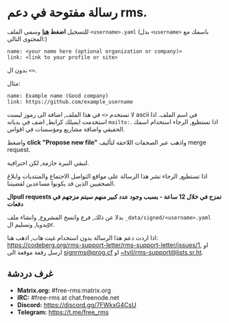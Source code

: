 * رسالة مفتوحة في دعم rms.
  :PROPERTIES:
  :CUSTOM_ID: رسالة-مفتوحة-في-دعم-rms.
  :END:

للتسجيل *اضغط
[[https://github.com/rms-support-letter/rms-support-letter.github.io/new/master/_data/signed][هنا]]*
وسمي الملف =<username>.yaml= (بدل =<username>= باسمك مع المحتوى التالي:)

#+BEGIN_EXAMPLE
  name: <your name here (optional organization or company)>
  link: <link to your profile or site>
#+END_EXAMPLE

بدون ال =<>=.

مثال:

#+BEGIN_EXAMPLE
  name: Example name (Good company)
  link: https://github.com/example_username
#+END_EXAMPLE

لا تستخدم =<>= في هذا الملف, اضافة الى رموز ليست ascii في اسم الملف. اذا
استخدمت ايميلك كرابط, اضف في بدياته =mailto:=. اذا تستطيع, الرجاء
استخدام اسمك الحقيقي واضافة مشاريع ومؤسسات في اقواس.

واضغط *click "Propose new file"* واذهب عبر الصحفات اللاحقة لتأليف merge
request.

لنبقي النبرة حازمة, لكن احترافية.

اذا تستطيع, الرجاء نشر هذا الرسالة على مواقع التواصل الاجتماع والمنتديات
وابلاغ الصحفيين الذين قد يكونوا مساعدين لقضيتنا.

*الpull requests تمزج في خلال 12 ساعة - بسبب وجود عدد كبير منهم سيتم
مزجهم في دفعات*

بدلا عن ذلك, فرع وانسخ المشروع, وانشاء ملف
=_data/signed/<username>.yaml= يدويا, وتسليم الpr.

اذا اردت دعم هذا الرسالة بدون استخدام غيت هاب, اذهب هنا:
https://codeberg.org/rms-support-letter/rms-support-letter/issues/1, او
ارسل رقعة موقعة الى [[mailto:signrms@prog.cf][signrms@prog.cf]] او
[[mailto:~tyil/rms-support@lists.sr.ht][~tyil/rms-support@lists.sr.ht]].

** غرف دردشة
   :PROPERTIES:
   :CUSTOM_ID: غرف-دردشة
   :END:

- *Matrix.org:* #free-rms:matrix.org
- *IRC:* #free-rms at chat.freenode.net
- *Discord:* https://discord.gg/7FWkxG4CsU
- *Telegram:* https://t.me/free_rms
